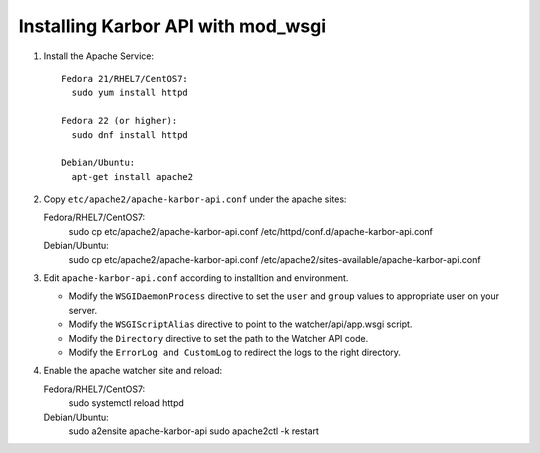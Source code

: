 ..
      Except where otherwise noted, this document is licensed under Creative
      Commons Attribution 3.0 License.  You can view the license at:

          https://creativecommons.org/licenses/by/3.0/


Installing Karbor API with mod_wsgi
=====================================

#. Install the Apache Service::

    Fedora 21/RHEL7/CentOS7:
      sudo yum install httpd

    Fedora 22 (or higher):
      sudo dnf install httpd

    Debian/Ubuntu:
      apt-get install apache2

#. Copy ``etc/apache2/apache-karbor-api.conf`` under the apache sites::

   Fedora/RHEL7/CentOS7:
    sudo cp etc/apache2/apache-karbor-api.conf /etc/httpd/conf.d/apache-karbor-api.conf

   Debian/Ubuntu:
    sudo cp etc/apache2/apache-karbor-api.conf /etc/apache2/sites-available/apache-karbor-api.conf

#. Edit ``apache-karbor-api.conf`` according to installtion
   and environment.

   * Modify the ``WSGIDaemonProcess`` directive to set the ``user`` and
     ``group`` values to appropriate user on your server.
   * Modify the ``WSGIScriptAlias`` directive to point to the
     watcher/api/app.wsgi script.
   * Modify the ``Directory`` directive to set the path to the Watcher API
     code.
   * Modify the ``ErrorLog and CustomLog`` to redirect the logs to the right
     directory.

#. Enable the apache watcher site and reload::

   Fedora/RHEL7/CentOS7:
    sudo systemctl reload httpd

   Debian/Ubuntu:
    sudo a2ensite apache-karbor-api
    sudo apache2ctl -k restart
